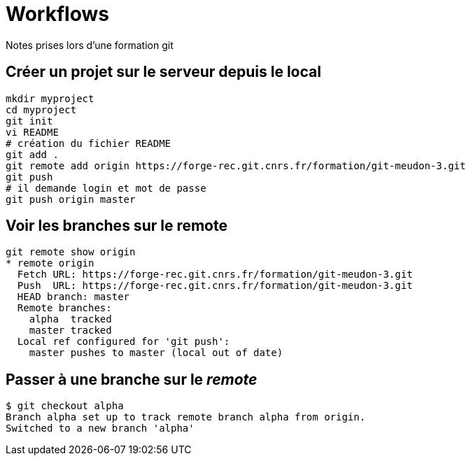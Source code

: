= Workflows
Notes prises lors d'une formation git

== Créer un projet sur le serveur depuis le local

[source,bash]
----
mkdir myproject
cd myproject
git init
vi README
# création du fichier README
git add .
git remote add origin https://forge-rec.git.cnrs.fr/formation/git-meudon-3.git
git push
# il demande login et mot de passe
git push origin master
----


== Voir les branches sur le remote
[source,bash]
----
git remote show origin
* remote origin
  Fetch URL: https://forge-rec.git.cnrs.fr/formation/git-meudon-3.git
  Push  URL: https://forge-rec.git.cnrs.fr/formation/git-meudon-3.git
  HEAD branch: master
  Remote branches:
    alpha  tracked
    master tracked
  Local ref configured for 'git push':
    master pushes to master (local out of date)
----

== Passer à une branche sur le _remote_
[source,bash]
----
$ git checkout alpha
Branch alpha set up to track remote branch alpha from origin.
Switched to a new branch 'alpha'
----
